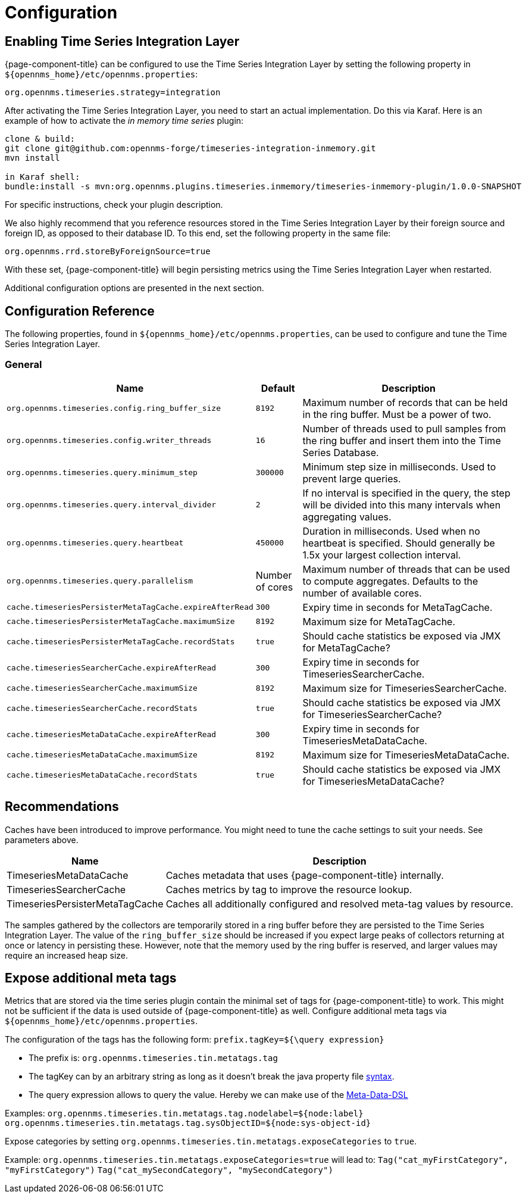 
= Configuration

== Enabling Time Series Integration Layer

{page-component-title} can be configured to use the Time Series Integration Layer by setting the following property in `$\{opennms_home}/etc/opennms.properties`:

[source]
----
org.opennms.timeseries.strategy=integration
----

After activating the Time Series Integration Layer, you need to start an actual implementation.
Do this via Karaf.
Here is an example of how to activate the _in memory time series_ plugin:

----
clone & build:
git clone git@github.com:opennms-forge/timeseries-integration-inmemory.git
mvn install

in Karaf shell:
bundle:install -s mvn:org.opennms.plugins.timeseries.inmemory/timeseries-inmemory-plugin/1.0.0-SNAPSHOT

----

For specific instructions, check your plugin description.

We also highly recommend that you reference resources stored in the Time Series Integration Layer by their foreign source and foreign ID, as opposed to their database ID.
To this end, set the following property in the same file:

[source]
----
org.opennms.rrd.storeByForeignSource=true
----

With these set, {page-component-title} will begin persisting metrics using the Time Series Integration Layer when restarted.

Additional configuration options are presented in the next section.

== Configuration Reference

The following properties, found in `$\{opennms_home}/etc/opennms.properties`, can be used to configure and tune the Time Series Integration Layer.

[[ga-opennms-operation-timeseries-properties-general]]
=== General
[options="header, autowidth"]
|===
| Name                                            | Default              | Description
| `org.opennms.timeseries.config.ring_buffer_size`     | `8192`               | Maximum number of records that can be held in the ring buffer. Must be a power of two.
| `org.opennms.timeseries.config.writer_threads`       | `16`                 | Number of threads used to pull samples from the ring buffer and insert them into the Time Series Database.
| `org.opennms.timeseries.query.minimum_step`          | `300000`             | Minimum step size in milliseconds. Used to prevent large queries.
| `org.opennms.timeseries.query.interval_divider`      | `2`                  | If no interval is specified in the query, the step will be divided into this many intervals when aggregating values.
| `org.opennms.timeseries.query.heartbeat`             | `450000`             | Duration in milliseconds. Used when no heartbeat is specified. Should generally be 1.5x your largest collection interval.
| `org.opennms.timeseries.query.parallelism`           | Number of cores      | Maximum number of threads that can be used to compute aggregates. Defaults to the number of available cores.

| `cache.timeseriesPersisterMetaTagCache.expireAfterRead`    | `300`               | Expiry time in seconds for MetaTagCache.
| `cache.timeseriesPersisterMetaTagCache.maximumSize`        | `8192`              | Maximum size for MetaTagCache.
| `cache.timeseriesPersisterMetaTagCache.recordStats`        | `true`              | Should cache statistics be exposed via JMX for MetaTagCache?

| `cache.timeseriesSearcherCache.expireAfterRead`    | `300`               | Expiry time in seconds for TimeseriesSearcherCache.
| `cache.timeseriesSearcherCache.maximumSize`        | `8192`              | Maximum size for TimeseriesSearcherCache.
| `cache.timeseriesSearcherCache.recordStats`        | `true`              | Should cache statistics be exposed via JMX for TimeseriesSearcherCache?

| `cache.timeseriesMetaDataCache.expireAfterRead`    | `300`               | Expiry time in seconds for TimeseriesMetaDataCache.
| `cache.timeseriesMetaDataCache.maximumSize`        | `8192`              | Maximum size for TimeseriesMetaDataCache.
| `cache.timeseriesMetaDataCache.recordStats`        | `true`              | Should cache statistics be exposed via JMX for TimeseriesMetaDataCache?
|===

[[ga-opennms-operation-timeseries-properties-recommendations]]
== Recommendations
Caches have been introduced to improve performance.
You might need to tune the cache settings to suit your needs. See parameters above.

[options="header, autowidth"]
|===
| Name                             | Description
| TimeseriesMetaDataCache          | Caches metadata that uses {page-component-title}  internally.
| TimeseriesSearcherCache          | Caches metrics by tag to improve the resource lookup.
| TimeseriesPersisterMetaTagCache  | Caches all additionally configured and resolved meta-tag values by resource.
|===

The samples gathered by the collectors are temporarily stored in a ring buffer before they are persisted to the Time Series Integration Layer.
The value of the `ring_buffer_size` should be increased if you expect large peaks of collectors returning at once or latency in persisting these.
However, note that the memory used by the ring buffer is reserved, and larger values may require an increased heap size.

[[ga-opennms-operation-timeseries-properties-meta-tags]]
== Expose additional meta tags
Metrics that are stored via the time series plugin contain the minimal set of tags for {page-component-title} to work.
This might not be sufficient if the data is used outside of {page-component-title} as well.
Configure additional meta tags via `$\{opennms_home}/etc/opennms.properties`.

The configuration of the tags has the following form:
`prefix.tagKey=${\query expression}`

* The prefix is: `org.opennms.timeseries.tin.metatags.tag`
* The tagKey can by an arbitrary string as long as it doesn't break the java property file https://en.wikipedia.org/wiki/.properties[syntax].
* The query expression allows to query the value. Hereby we can make use of the link:#ga-meta-data-dsl[Meta-Data-DSL]

Examples:
`org.opennms.timeseries.tin.metatags.tag.nodelabel=${node:label}`
`org.opennms.timeseries.tin.metatags.tag.sysObjectID=${node:sys-object-id}`

Expose categories by setting `org.opennms.timeseries.tin.metatags.exposeCategories` to `true`.

Example:
`org.opennms.timeseries.tin.metatags.exposeCategories=true`
will lead to:
`Tag("cat_myFirstCategory", "myFirstCategory")`
`Tag("cat_mySecondCategory", "mySecondCategory")`
